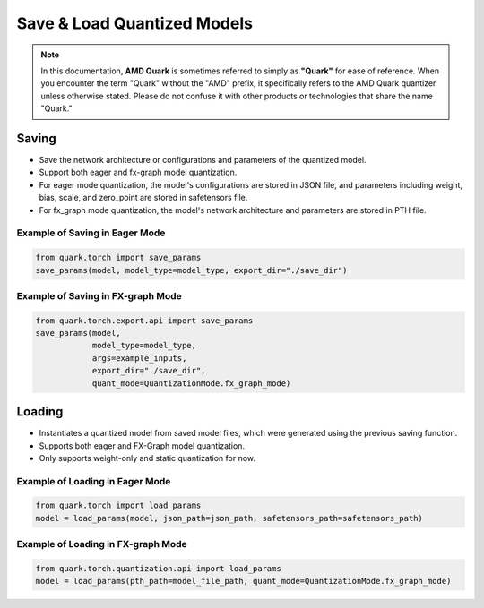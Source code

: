 Save & Load Quantized Models
============================

.. note::

    In this documentation, **AMD Quark** is sometimes referred to simply as **"Quark"** for ease of reference. When you  encounter the term "Quark" without the "AMD" prefix, it specifically refers to the AMD Quark quantizer unless otherwise stated. Please do not confuse it with other products or technologies that share the name "Quark."

Saving
------

- Save the network architecture or configurations and parameters of the quantized model.

- Support both eager and fx-graph model quantization.

- For eager mode quantization, the model's configurations are stored in JSON file, and parameters including weight, bias, scale, and zero_point are stored in safetensors file.

- For fx_graph mode quantization, the model's network architecture and parameters are stored in PTH file.


Example of Saving in Eager Mode
~~~~~~~~~~~~~~~~~~~~~~~~~~~~~~~

.. code:: python

   from quark.torch import save_params
   save_params(model, model_type=model_type, export_dir="./save_dir")

Example of Saving in FX-graph Mode
~~~~~~~~~~~~~~~~~~~~~~~~~~~~~~~~~~

.. code:: python

   from quark.torch.export.api import save_params
   save_params(model,
               model_type=model_type,
               args=example_inputs,
               export_dir="./save_dir",
               quant_mode=QuantizationMode.fx_graph_mode)

Loading
-------

- Instantiates a quantized model from saved model files, which were generated using the previous saving function.
- Supports both eager and FX-Graph model quantization.
- Only supports weight-only and static quantization for now.

Example of Loading in Eager Mode
~~~~~~~~~~~~~~~~~~~~~~~~~~~~~~~~

.. code:: python

   from quark.torch import load_params
   model = load_params(model, json_path=json_path, safetensors_path=safetensors_path)

Example of Loading in FX-graph Mode
~~~~~~~~~~~~~~~~~~~~~~~~~~~~~~~~~~~

.. code:: python

   from quark.torch.quantization.api import load_params
   model = load_params(pth_path=model_file_path, quant_mode=QuantizationMode.fx_graph_mode)
